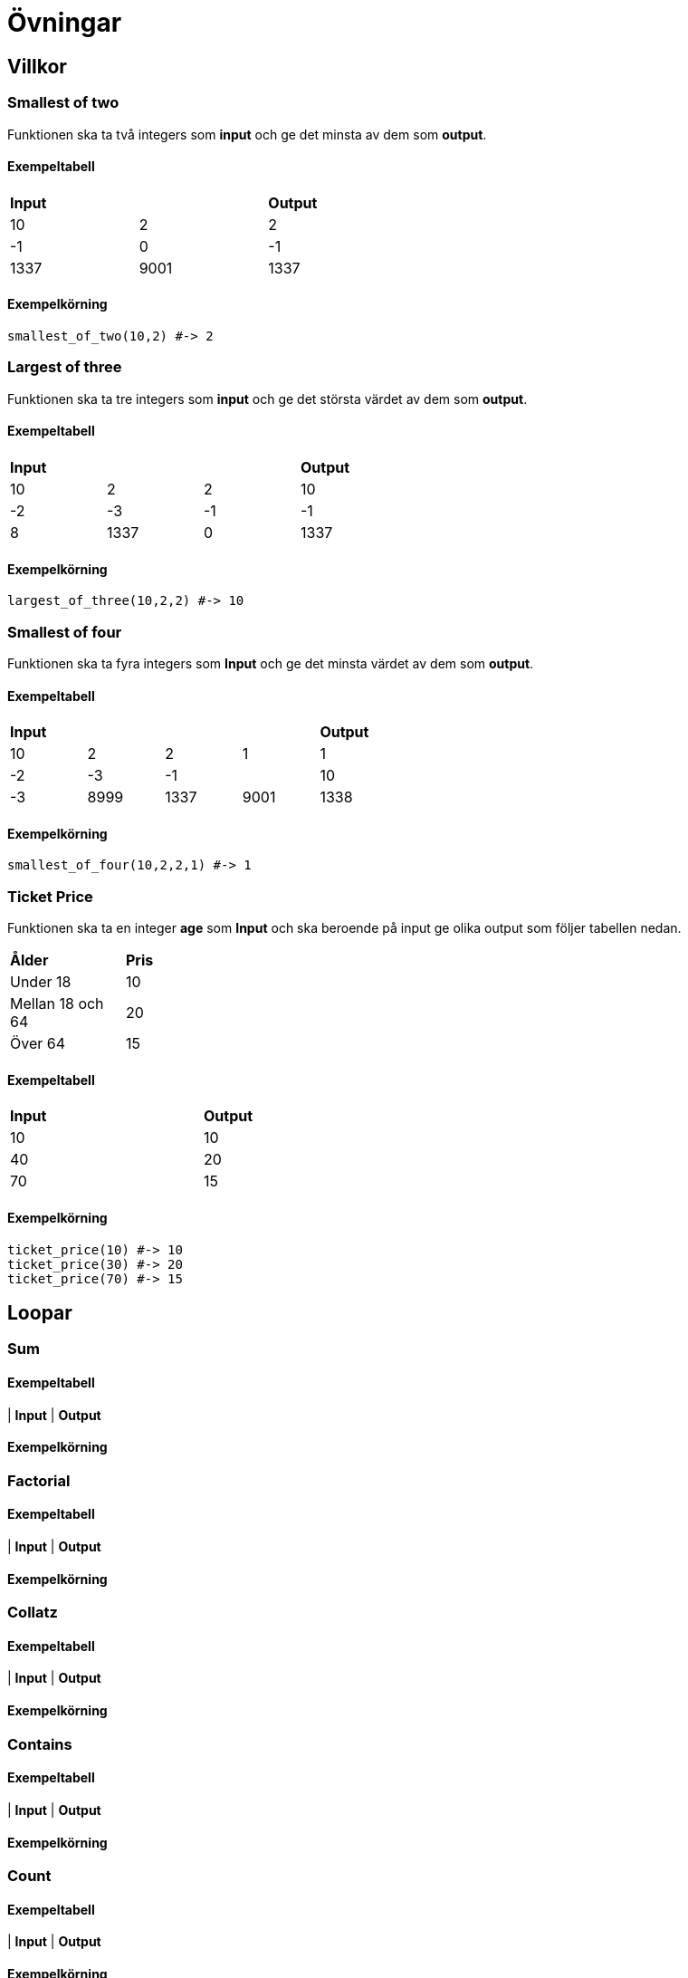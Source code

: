 = Övningar

== Villkor

=== Smallest of two

Funktionen ska ta två integers som *input* och ge det minsta av dem som *output*.

==== Exempeltabell
[width=50%]
|===
2+| *Input* | *Output*
| 10 | 2 | 2
| -1 | 0 | -1
| 1337 | 9001 | 1337
|===

==== Exempelkörning
[source, ruby, numbered, highlight=4]
----
smallest_of_two(10,2) #-> 2
----
=== Largest of three

Funktionen ska ta tre integers som *input* och ge det största värdet av dem som *output*.

==== Exempeltabell
[width=50%]
|===
3+| *Input* | *Output*
| 10 | 2 | 2 | 10
| -2 | -3 | -1 | -1
| 8 | 1337 | 0 | 1337
|===

==== Exempelkörning
[source, ruby, numbered, highlight=4]
----
largest_of_three(10,2,2) #-> 10
----

=== Smallest of four

Funktionen ska ta fyra integers som *Input* och ge det minsta värdet av dem som *output*.

==== Exempeltabell
[width=50%]
|===
4+| *Input* | *Output*
| 10 | 2 | 2 | 1 | 1
| -2 | -3 | -1 | | 10 | -3
| 8999 | 1337 | 9001 | 1338 |1337
|===

==== Exempelkörning
[source, ruby, numbered, highlight=4]
----
smallest_of_four(10,2,2,1) #-> 1
----
=== Ticket Price

Funktionen ska ta en integer *age* som *Input* och ska beroende på input ge olika output som följer tabellen nedan.

[width=30%]
|===
| *Ålder* | *Pris*
| Under 18 | 10
| Mellan 18 och 64 | 20
| Över 64 | 15
|===

==== Exempeltabell
[width=50%]
|===
| *Input* | *Output*
| 10 | 10
| 40 | 20
| 70 | 15
|===

==== Exempelkörning
[source, ruby, numbered, highlight=4]
----
ticket_price(10) #-> 10
ticket_price(30) #-> 20
ticket_price(70) #-> 15
----

== Loopar
=== Sum
==== Exempeltabell
| *Input* | *Output*

==== Exempelkörning
[source, ruby, numbered, highlight=4]
----
----
=== Factorial
==== Exempeltabell
| *Input* | *Output*

==== Exempelkörning
[source, ruby, numbered, highlight=4]
----
----
=== Collatz
==== Exempeltabell
| *Input* | *Output*

==== Exempelkörning
[source, ruby, numbered, highlight=4]
----
----
=== Contains
==== Exempeltabell
| *Input* | *Output*

==== Exempelkörning
[source, ruby, numbered, highlight=4]
----
----
=== Count
==== Exempeltabell
| *Input* | *Output*

==== Exempelkörning
[source, ruby, numbered, highlight=4]
----
----
=== Reverse
==== Exempeltabell
| *Input* | *Output*

==== Exempelkörning
[source, ruby, numbered, highlight=4]
----
----
=== Palindrom
==== Exempeltabell
| *Input* | *Output*

==== Exempelkörning
[source, ruby, numbered, highlight=4]
----
----
=== Rövarspråket
==== Exempeltabell
| *Input* | *Output*

==== Exempelkörning
[source, ruby, numbered, highlight=4]
----
----